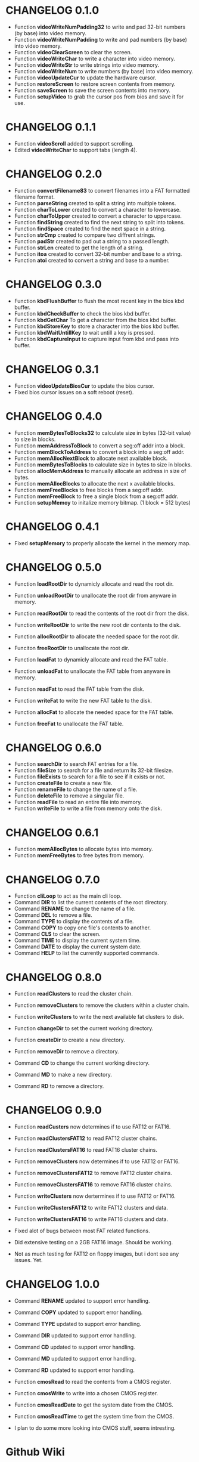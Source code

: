 #+STARTUP: indent 
#+TODO: TODO | DONE | FIXME | CANCELED | CHANGELOG
#+STARTUP: logdone showall

* CHANGELOG 0.1.0 
- Function *videoWriteNumPadding32* to write and pad 32-bit numbers (by base) into video memory.   
- Function *videoWriteNumPadding* to write and pad numbers (by base) into video memory.   
- Function *videoClearScreen* to clear the screen.
- Function *videoWriteChar* to write a character into video memory.
- Function *videoWriteStr* to write strings into video memory.
- Function *videoWriteNum* to write numbers (by base) into video memory.
- Function *videoUpdateCur* to update the hardware cursor.
- Function *restoreScreen* to restore screen contents from memory.
- Function *saveScreen* to save the screen contents into memory.
- Function *setupVideo* to grab the cursor pos from bios and save it for use.

* CHANGELOG 0.1.1
- Function *videoScroll* added to support scrolling.
- Edited *videoWriteChar* to support tabs (length 4).

* CHANGELOG 0.2.0 
- Function *convertFilename83* to convert filenames into a FAT formatted filename format.
- Function *parseString* created to split a string into multiple tokens.
- Function *charToLower* created to convert a character to lowercase.
- Function *charToUpper* created to convert a character to uppercase.
- Function *findString* created to find the next string to split into tokens.
- Function *findSpace* created to find the next space in a string.
- Function *strCmp* created to compare two diffrent strings.
- Function *padStr* created to pad out a string to a passed length.
- Function *strLen* created to get the length of a string.
- Function *itoa* created to convert 32-bit number and base to a string.
- Function *atoi* created to convert a string and base to a number. 

* CHANGELOG 0.3.0
- Function *kbdFlushBuffer* to flush the most recent key in the bios kbd buffer.
- Function *kbdCheckBuffer* to check the bios kbd buffer.
- Function *kbdGetChar* To get a character from the bios kbd buffer.
- Function *kbdStoreKey* to store a character into the bios kbd buffer.
- Function *kbdWaitUntillKey* to wait untill a key is pressed.
- Function *kbdCaptureInput* to capture input from kbd and pass into buffer.
  
* CHANGELOG 0.3.1
- Function *videoUpdateBiosCur* to update the bios cursor.
- Fixed bios cursor issues on a soft reboot (reset).

* CHANGELOG 0.4.0
- Function *memBytesToBlocks32* to calculate size in bytes (32-bit value) to size in blocks. 
- Function *memAddressToBlock* to convert a seg:off addr into a block.
- Function *memBlockToAddress* to convert a block into a seg:off addr.
- Function *memAllocNextBlock* to allocate next available block.
- Function *memBytesToBlocks* to calculate size in bytes to size in blocks. 
- Function *allocMemAddress* to manually allocate an address in size of bytes.
- Function *memAllocBlocks* to allocate the next x available blocks.
- Function *memFreeBlocks* to free blocks from a seg:off addr.
- Function *memFreeBlock* to free a single block from a seg:off addr.
- Function *setupMemoy* to initalize memory bitmap. (1 block = 512 bytes)

* CHANGELOG 0.4.1
- Fixed *setupMemory* to properly allocate the kernel in the memory map.

* CHANGELOG 0.5.0 
- Function *loadRootDir* to dynamicly allocate and read the root dir.
- Function *unloadRootDir* to unallocate the root dir from anyware in memory.
- Function *readRootDir* to read the contents of the root dir from the disk.
- Function *writeRootDir* to write the new root dir contents to the disk.
- Function *allocRootDir* to allocate the needed space for the root dir.
- Funciton *freeRootDir* to unallocate the root dir.

- Function *loadFat* to dynamicly allocate and read the FAT table.
- Function *unloadFat* to unallocate the FAT table from anyware in memory.
- Function *readFat* to read the FAT table from the disk.
- Function *writeFat* to write the new FAT table to the disk.
- Function *allocFat* to allocate the needed space for the FAT table.
- Function *freeFat* to unallocate the FAT table.

* CHANGELOG 0.6.0
- Function *searchDir* to search FAT entries for a file.
- Function *fileSize* to search for a file and return its 32-bit filesize.
- Function *fileExists* to search for a file to see if it exists or not.
- Function *createFile* to create a new file.
- Function *renameFile* to change the name of a file. 
- Function *deleteFile* to remove a singular file.
- Function *readFile* to read an entire file into memory.
- Function *writeFile* to write a file from memory onto the disk.

* CHANGELOG 0.6.1
- Function *memAllocBytes* to allocate bytes into memory.
- Function *memFreeBytes* to free bytes from memory.

* CHANGELOG 0.7.0
- Function *cliLoop* to act as the main cli loop.
- Command *DIR* to list the current contents of the root directory.
- Command *RENAME* to change the name of a file.
- Command *DEL* to remove a file.
- Command *TYPE* to display the contents of a file.
- Command *COPY* to copy one file's contents to another.
- Command *CLS* to clear the screen.
- Command *TIME* to display the current system time.
- Command *DATE* to display the current system date.
- Command *HELP* to list the currently supported commands.

* CHANGELOG 0.8.0
- Function *readClusters* to read the cluster chain.
- Function *removeClusters* to remove the clusters within a cluster chain.
- Function *writeClusters* to write the next available fat clusters to disk.
- Function *changeDir* to set the current working directory.
- Function *createDir* to create a new directory.
- Function *removeDir* to remove a directory.

- Command *CD* to change the current working directory.
- Command *MD* to make a new directory.
- Command *RD* to remove a directory.
  
* CHANGELOG 0.9.0 
- Function *readCusters* now determines if to use FAT12 or FAT16.
- Function *readClustersFAT12* to read FAT12 cluster chains.
- Function *readClustersFAT16* to read FAT16 cluster chains.
- Function *removeClusters* now determines if to use FAT12 or FAT16.
- Function *removeClustersFAT12* to remove FAT12 cluster chains.
- Function *removeClustersFAT16* to remove FAT16 cluster chains.
- Function *writeClusters* now dertermines if to use FAT12 or FAT16.
- Function *writeClustersFAT12* to write FAT12 clusters and data.
- Function *writeClustersFAT16* to write FAT16 clusters and data.

- Fixed alot of bugs between most FAT related functions.
- Did extensive testing on a 2GB FAT16 image. Should be working.
- Not as much testing for FAT12 on floppy images, but i dont see any issues. Yet.

* CHANGELOG 1.0.0 
- Command *RENAME* updated to support error handling.
- Command *COPY* updated to support error handling.
- Command *TYPE* updated to support error handling.
- Command *DIR* updated to support error handling.
- Command *CD* updated to support error handling.
- Command *MD* updated to support error handling.
- Command *RD* updated to support error handling.

- Function *cmosRead* to read the contents from a CMOS register.
- Function *cmosWrite* to write into a chosen CMOS register.
- Function *cmosReadDate* to get the system date from the CMOS.
- Function *cmosReadTime* to get the system time from the CMOS.

- I plan to do some more looking into CMOS stuff, seems intresting.

* Github Wiki
** DONE cmos.asm
** TODO keyboard.asm

* STUFF
** TODO Potental makefile/ ELF updates?
** TODO Create correct time stamps for file write/ creation. 
** TODO Change all root dir functions to dir, as dir handling now works.
** TODO Look into serial ports more and make everything look nice.
